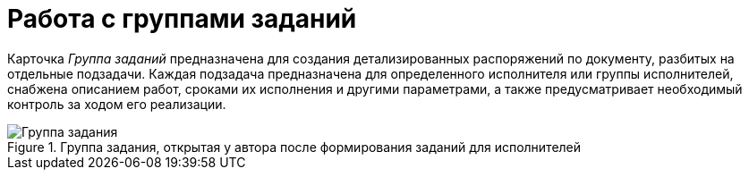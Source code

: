 = Работа с группами заданий

Карточка _Группа заданий_ предназначена для создания детализированных распоряжений по документу, разбитых на отдельные подзадачи. Каждая подзадача предназначена для определенного исполнителя или группы исполнителей, снабжена описанием работ, сроками их исполнения и другими параметрами, а также предусматривает необходимый контроль за ходом его реализации.

.Группа задания, открытая у автора после формирования заданий для исполнителей
image::taskGroupCard.png[Группа задания, открытая у автора после формирования заданий для исполнителей]
